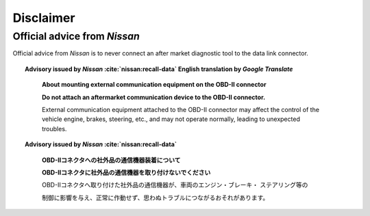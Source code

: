 ==========
Disclaimer
==========


Official advice from *Nissan*
-----------------------------

Official advice from *Nissan* is to never connect an after market diagnostic
tool to the data link connector.

.. topic:: Advisory issued by *Nissan* :cite:`nissan:recall-data` English translation
    by *Google Translate*
    :name: nissan-advisory-translation-en

        **About mounting external communication equipment on the OBD-II connector**

        **Do not attach an aftermarket communication device to the OBD-II
        connector.**

        External communication equipment attached to the OBD-II connector may
        affect the control of the vehicle engine, brakes, steering, etc., and
        may not operate normally, leading to unexpected troubles.


.. topic:: Advisory issued by *Nissan* :cite:`nissan:recall-data`
    :name: nissan-advisory

        **OBD-Ⅱコネクタへの社外品の通信機器装着について**

        **OBD-Ⅱコネクタに社外品の通信機器を取り付けないでください**

        OBD-Ⅱコネクタへ取り付けた社外品の通信機器が、車両のエンジン・ブレーキ・
        ステアリング等の

        制御に影響を与え、正常に作動せず、思わぬトラブルにつながるおそれがあります。
